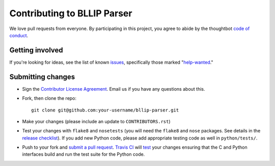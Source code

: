 Contributing to BLLIP Parser
============================
We love pull requests from everyone. By participating in this project,
you agree to abide by the thoughtbot `code of
conduct <https://thoughtbot.com/open-source-code-of-conduct>`__.

Getting involved
----------------
If you're looking for ideas, see the list of known
`issues <https://github.com/BLLIP/bllip-parser/issues>`__,
specifically those marked
"`help-wanted <https://github.com/BLLIP/bllip-parser/labels/help-wanted>`__."

Submitting changes
------------------
-  Sign the `Contributor License
   Agreement <https://www.dropbox.com/s/inp9y16jplesy5d/cla-individual-bllip-parser.rtf?dl=1>`__.
   Email us if you have any questions about this.

-  Fork, then clone the repo::

       git clone git@github.com:your-username/bllip-parser.git

-  Make your changes (please include an update to ``CONTRIBUTORS.rst``)

-  Test your changes with ``flake8`` and
   ``nosetests`` (you will need the ``flake8`` and ``nose`` packages.
   See details in the `release
   checklist <https://github.com/BLLIP/bllip-parser/blob/master/CHECKLIST.txt>`__).
   If you add new Python code, please add appropriate testing code as well in
   ``python/tests/``.

-  Push to your fork and `submit a
   pull request <https://github.com/BLLIP/bllip-parser/compare/>`__.
   `Travis CI <https://travis-ci.org/BLLIP/bllip-parser/pull_requests>`__
   will
   `test <https://github.com/BLLIP/bllip-parser/blob/master/.travis.yml>`__
   your changes ensuring that the C and Python interfaces build and run the
   test suite for the Python code.
